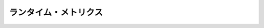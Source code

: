 .. -*- coding: utf-8 -*-
.. https://docs.docker.com/engine/articles/runmetrics/
.. doc version: 1.9
.. check date: 2015/12/24
.. -----------------------------------------------------------------------------

.. Runtime metrics

=======================================
ランタイム・メトリクス
=======================================

